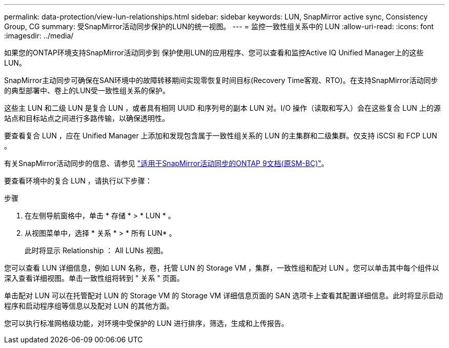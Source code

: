 ---
permalink: data-protection/view-lun-relationships.html 
sidebar: sidebar 
keywords: LUN, SnapMirror active sync, Consistency Group, CG 
summary: 受SnapMirror活动同步保护的LUN的统一视图。 
---
= 监控一致性组关系中的 LUN
:allow-uri-read: 
:icons: font
:imagesdir: ../media/


[role="lead"]
如果您的ONTAP环境支持SnapMirror活动同步到
保护使用LUN的应用程序、您可以查看和监控Active IQ Unified Manager上的这些LUN。

SnapMirror主动同步可确保在SAN环境中的故障转移期间实现零恢复时间目标(Recovery Time客观、RTO)。在支持SnapMirror活动同步的典型部署中、卷上的LUN受一致性组关系的保护。

这些主 LUN 和二级 LUN 是复合 LUN ，或者具有相同 UUID 和序列号的副本 LUN 对。I/O 操作（读取和写入）会在这些复合 LUN 上的源站点和目标站点之间进行多路传输，以确保透明性。

要查看复合 LUN ，应在 Unified Manager 上添加和发现包含属于一致性组关系的 LUN 的主集群和二级集群。仅支持 iSCSI 和 FCP LUN 。

有关SnapMirror活动同步的信息、请参见 link:https://docs.netapp.com/us-en/ontap/smbc/index.html["适用于SnapMirror活动同步的ONTAP 9文档(原SM-BC)"]。

要查看环境中的复合 LUN ，请执行以下步骤：

.步骤
. 在左侧导航窗格中，单击 * 存储 * > * LUN * 。
. 从视图菜单中，选择 * 关系 * > * 所有 LUN* 。
+
此时将显示 Relationship ： All LUNs 视图。



您可以查看 LUN 详细信息，例如 LUN 名称，卷，托管 LUN 的 Storage VM ，集群，一致性组和配对 LUN 。您可以单击其中每个组件以深入查看详细视图。单击一致性组将转到 " 关系 " 页面。

单击配对 LUN 可以在托管配对 LUN 的 Storage VM 的 Storage VM 详细信息页面的 SAN 选项卡上查看其配置详细信息。此时将显示启动程序和启动程序组等信息以及配对 LUN 的其他方面。

您可以执行标准网格级功能，对环境中受保护的 LUN 进行排序，筛选，生成和上传报告。
